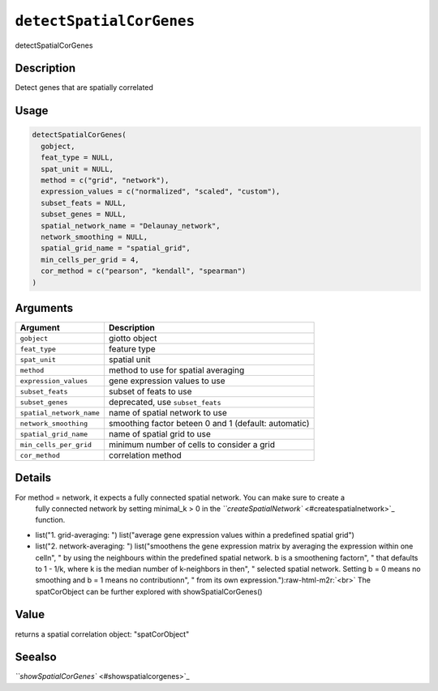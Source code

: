 .. _detectSpatialCorGenes:
.. role:: raw-html-m2r(raw)
   :format: html


``detectSpatialCorGenes``
=============================

detectSpatialCorGenes

Description
-----------

Detect genes that are spatially correlated

Usage
-----

.. code-block:: r

   detectSpatialCorGenes(
     gobject,
     feat_type = NULL,
     spat_unit = NULL,
     method = c("grid", "network"),
     expression_values = c("normalized", "scaled", "custom"),
     subset_feats = NULL,
     subset_genes = NULL,
     spatial_network_name = "Delaunay_network",
     network_smoothing = NULL,
     spatial_grid_name = "spatial_grid",
     min_cells_per_grid = 4,
     cor_method = c("pearson", "kendall", "spearman")
   )

Arguments
---------

.. list-table::
   :header-rows: 1

   * - Argument
     - Description
   * - ``gobject``
     - giotto object
   * - ``feat_type``
     - feature type
   * - ``spat_unit``
     - spatial unit
   * - ``method``
     - method to use for spatial averaging
   * - ``expression_values``
     - gene expression values to use
   * - ``subset_feats``
     - subset of feats to use
   * - ``subset_genes``
     - deprecated, use ``subset_feats``
   * - ``spatial_network_name``
     - name of spatial network to use
   * - ``network_smoothing``
     - smoothing factor beteen 0 and 1 (default: automatic)
   * - ``spatial_grid_name``
     - name of spatial grid to use
   * - ``min_cells_per_grid``
     - minimum number of cells to consider a grid
   * - ``cor_method``
     - correlation method


Details
-------

For method = network, it expects a fully connected spatial network. You can make sure to create a
 fully connected network by setting minimal_k > 0 in the `\ ``createSpatialNetwork`` <#createspatialnetwork>`_ function.


* 
  list("1. grid-averaging: ") list("average gene expression values within a predefined spatial grid")   

* 
  list("2. network-averaging: ") list("smoothens the gene expression matrix by averaging the expression within one cell\n", " by using the neighbours within the predefined spatial network. b is a smoothening factor\n", " that defaults to 1 - 1/k, where k is the median number of  k-neighbors in the\n", " selected spatial network. Setting b = 0 means no smoothing and b = 1 means no contribution\n", " from its own expression.")\ :raw-html-m2r:`<br>`
  The spatCorObject can be further explored with showSpatialCorGenes()

Value
-----

returns a spatial correlation object: "spatCorObject"

Seealso
-------

`\ ``showSpatialCorGenes`` <#showspatialcorgenes>`_
